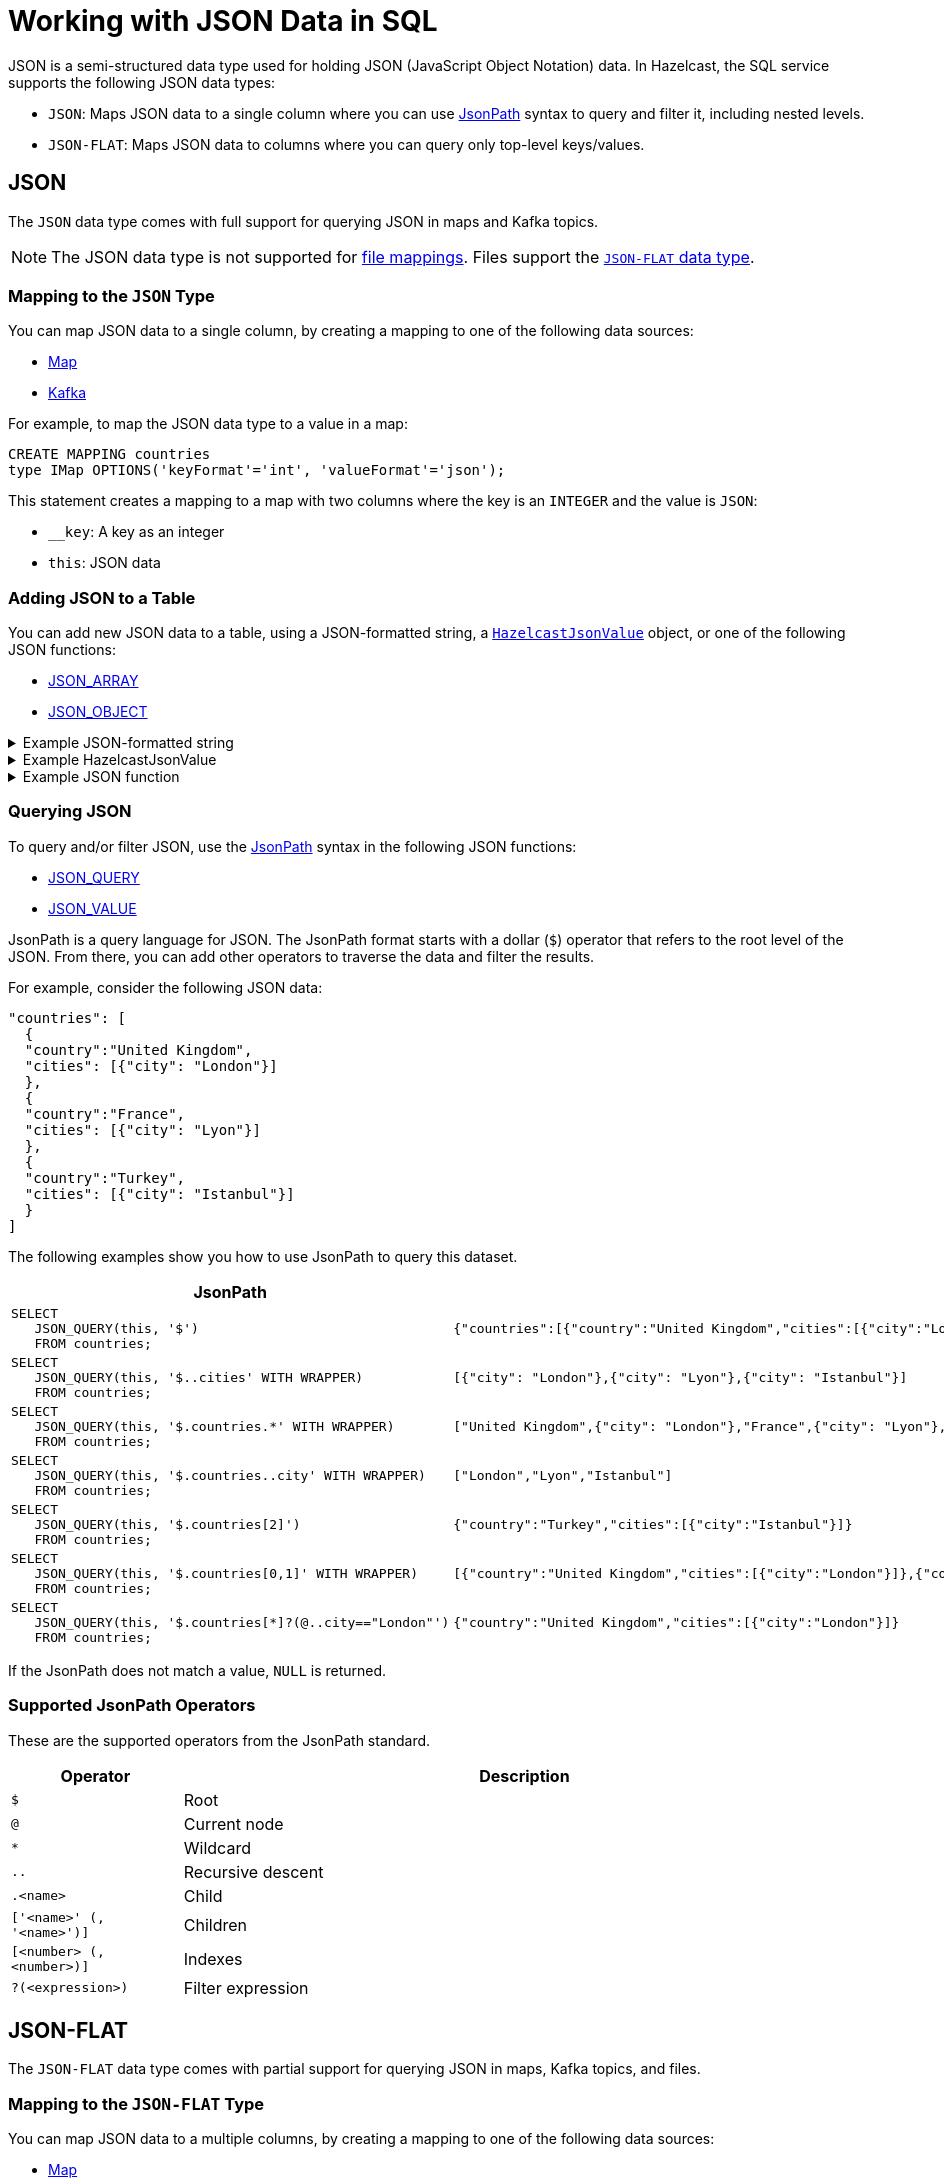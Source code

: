 = Working with JSON Data in SQL
:description: In Hazelcast, the SQL service supports two data types for JSON data: JSON-FLAT, which does not allow you to query nested keys/values and JSON, which supports nested queries and JSON functions.

JSON is a semi-structured data type used for holding JSON (JavaScript Object Notation) data. In Hazelcast, the SQL service supports the following JSON data types:

- `JSON`: Maps JSON data to a single column where you can use <<jsonpath, JsonPath>> syntax to query and filter it, including nested levels.
- `JSON-FLAT`: Maps JSON data to columns where you can query only top-level keys/values.

== JSON

The `JSON` data type comes with full support for querying JSON in maps and Kafka topics.

NOTE: The JSON data type is not supported for xref:mapping-to-a-file-system.adoc[file mappings]. Files support the <<json-flat, `JSON-FLAT` data type>>.

=== Mapping to the `JSON` Type

You can map JSON data to a single column, by creating a mapping to one of the following data sources:

- xref:mapping-to-maps.adoc[Map]
- xref:mapping-to-kafka.adoc[Kafka]

For example, to map the JSON data type to a value in a map:

```sql
CREATE MAPPING countries
type IMap OPTIONS('keyFormat'='int', 'valueFormat'='json');
```

This statement creates a mapping to a map with two columns where the key is an `INTEGER` and the value is `JSON`:

- `__key`: A key as an integer
- `this`: JSON data

=== Adding JSON to a Table

You can add new JSON data to a table, using a JSON-formatted string, a xref:serialization:serializing-json.adoc[`HazelcastJsonValue`] object, or one of the following JSON functions:

- xref:functions-and-operators.adoc#json-functions[JSON_ARRAY]
- xref:functions-and-operators.adoc#json-functions[JSON_OBJECT]

.Example JSON-formatted string
[%collapsible]
====
```json
'{"country": "United Kingdom", "cities": [{"city": "London"}]}'
```
====

.Example HazelcastJsonValue
[%collapsible]
====
```java
hzInstance.getSql().execute("INSERT INTO countries VALUES (?, ?)", 1L, new HazelcastJsonValue(someJsonStringWithCountries));
```
====

.Example JSON function
[%collapsible]
====
```sql
INSERT INTO countries VALUES (1, JSON_OBJECT('country':'United Kingdom', 'cities': JSON_ARRAY(JSON_OBJECT('city':'London'))))
```
====

=== Querying JSON

To query and/or filter JSON, use the <<jsonpath, JsonPath>> syntax in the following JSON functions:

- xref:functions-and-operators.adoc#json-functions[JSON_QUERY]
- xref:functions-and-operators.adoc#json-functions[JSON_VALUE]

JsonPath is a query language for JSON. The JsonPath format starts with a dollar (`$`) operator that refers to the root level of the JSON. From there, you can add other operators to traverse the data and filter the results.

For example, consider the following JSON data:

```json
"countries": [
  {
  "country":"United Kingdom",
  "cities": [{"city": "London"}]
  },
  {
  "country":"France",
  "cities": [{"city": "Lyon"}]
  },
  {
  "country":"Turkey",
  "cities": [{"city": "Istanbul"}]
  }
]
```

The following examples show you how to use JsonPath to query this dataset.

[cols="50%a,50%a"]
|===
|JsonPath|Result

|
[source,sql]
----
SELECT
   JSON_QUERY(this, '$')
   FROM countries;
----
|
[source,json]
----
{"countries":[{"country":"United Kingdom","cities":[{"city":"London"}]},{"country":"France","cities":[{"city":"Lyon"}]},{"country":"Turkey","cities":[{"city":"Istanbul"}]}]}
----

|
[source,sql]
----
SELECT
   JSON_QUERY(this, '$..cities' WITH WRAPPER)
   FROM countries;
----
|
[source,json]
----
[{"city": "London"},{"city": "Lyon"},{"city": "Istanbul"}]
----

|
[source,sql]
----
SELECT
   JSON_QUERY(this, '$.countries.*' WITH WRAPPER)
   FROM countries;
----
|
[source,json]
----
["United Kingdom",{"city": "London"},"France",{"city": "Lyon"},"Turkey",{"city": "Istanbul"}]
----

|
[source,sql]
----
SELECT
   JSON_QUERY(this, '$.countries..city' WITH WRAPPER)
   FROM countries;
----
|
[source,json]
----
["London","Lyon","Istanbul"]
----

|
[source,sql]
----
SELECT
   JSON_QUERY(this, '$.countries[2]')
   FROM countries;
----
|
[source,json]
----
{"country":"Turkey","cities":[{"city":"Istanbul"}]}
----

|
[source,sql]
----
SELECT
   JSON_QUERY(this, '$.countries[0,1]' WITH WRAPPER)
   FROM countries;
----
|
[source,json]
----
[{"country":"United Kingdom","cities":[{"city":"London"}]},{"country":"France","cities":[{"city":"Lyon"}]}]
----

|
[source,sql]
----
SELECT
   JSON_QUERY(this, '$.countries[*]?(@..city=="London"')
   FROM countries;
----
|
[source,json]
----
{"country":"United Kingdom","cities":[{"city":"London"}]}
----

|===

If the JsonPath does not match a value, `NULL` is returned.

[[jsonpath-synax]]
=== Supported JsonPath Operators

These are the supported operators from the JsonPath standard.

[cols="20%m,80%a"]
|===
|Operator|	Description

|$
|Root

|@
|Current node

|*
|Wildcard

|..
|Recursive descent

|.<name>
|Child

|['<name>' (, '<name>')]
|Children

|[<number> (, <number>)]
|Indexes

|?(<expression>)
|Filter expression
|===

== JSON-FLAT

The `JSON-FLAT` data type comes with partial support for querying JSON in maps, Kafka topics, and files.

=== Mapping to the `JSON-FLAT` Type

You can map JSON data to a multiple columns, by creating a mapping to one of the following data sources:

- xref:mapping-to-maps.adoc[Map]
- xref:mapping-to-kafka.adoc[Kafka]
- xref:mapping-to-a-file-system.adoc[File]

For example, consider the following JSON data:

```json
"countries": "United Kingdom",
"cities": "London"
```

To map the `JSON-FLAT` data to a value in a map, you need to provide the JSON keys as column names:

```sql
CREATE MAPPING cities (
__key INT,
countries VARCHAR,
cities VARCHAR)
type IMap OPTIONS('keyFormat'='int', 'valueFormat'='json-flat');
```

This statement creates a mapping to a map that expects three columns:

- `__key`: A key as an integer
- `countries`: A string
- `cities`: A string

```SQL
INSERT INTO cities VALUES
(1, 'United Kingdom','London');
```

=== Querying `JSON-FLAT`

To query the JSON values, select the column names.

```sql
SELECT cities AS City, countries AS Country
FROM cities;
```

```
+--------------------+--------------------+
|City                |Country             |
+--------------------+--------------------+
|London              |United Kingdom      |
+--------------------+--------------------+
```

== JSON Type Conversion

SQL integer and floating-point types are converted into JSON
numbers. The `DECIMAL` type and all temporal types are converted
into JSON strings.

[cols="m,m"]
|===
| JSON type | SQL Type

|BOOLEAN
|BOOLEAN

|NUMBER
|DOUBLE

INTEGER

REAL

BIGINT

SMALLINT

TINYINT

|STRING
|VARCHAR

DECIMAL

DATE

TIME

TIMESTAMP

TIMESTAMP WITH TIME ZONE



a|All other types
| OBJECT

|===